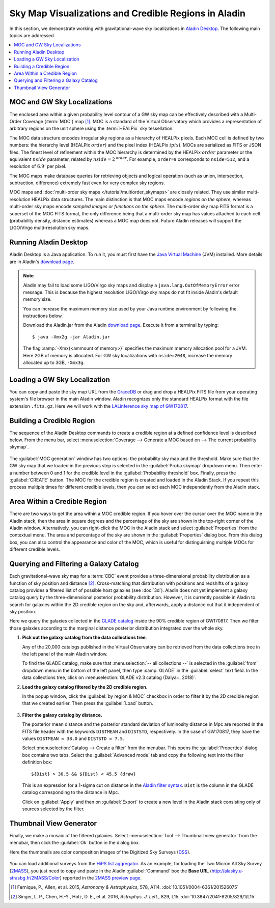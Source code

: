 Sky Map Visualizations and Credible Regions in Aladin
=====================================================

In this section, we demonstrate working with gravitational-wave sky
localizations in `Aladin Desktop`_. The following main topics are addressed.

.. contents:: :local:

MOC and GW Sky Localizations
----------------------------

The enclosed area within a given probability level contour of a GW sky map can
be effectively described with a Multi-Order Coverage (:term:`MOC`) map
[#Fernique15]_. MOC is a standard of the Virtual Observatory which provides a
representation of arbitrary regions on the unit sphere using the
:term:`HEALPix` sky tessellation.

The MOC data structure encodes irregular sky regions as a hierarchy of HEALPix
pixels. Each MOC cell is defined by two numbers: the hierarchy level (HEALPix
:math:`\mathit{order}`) and the pixel index (HEALPix :math:`\mathit{ipix}`).
MOCs are serialized as FITS or JSON files. The finest level of refinement
within the MOC hierarchy is determined by the HEALPix :math:`\mathit{order}`
parameter or the equivalent :math:`\mathit{nside}` parameter, related by
:math:`\mathit{nside} = 2^\mathit{order}`. For example, ``order=9`` corresponds
to ``nside=512``, and a resolution of :math:`6.9'` per pixel.

The MOC maps make database queries for retrieving objects and logical operation
(such as union, intersection, subtraction, difference) extremely fast even for
very complex sky regions.

MOC maps and :doc:`multi-order sky maps </tutorial/multiorder_skymaps>` are
closely related. They use similar multi-resolution HEALPix data structures. The
main distinction is that MOC maps encode *regions on the sphere*, whereas
multi-order sky maps encode *sampled images or functions on the sphere*. The
multi-order sky map FITS format is a superset of the MOC FITS format, the only
difference being that a multi-order sky map has values attached to each cell
(probability density, distance estimates) whereas a MOC map does not. Future
Aladin releases will support the LIGO/Virgo multi-resolution sky maps.

Running Aladin Desktop
----------------------

Aladin Desktop is a Java application. To run it, you must first have the `Java
Virtual Machine`_ (JVM) installed. More details are in Aladin's `download
page`_.

.. note::
   Aladin may fail to load some LIGO/Virgo sky maps and display a
   ``java.lang.OutOfMemoryError`` error message. This is because the highest
   resolution LIGO/Virgo sky maps do not fit inside Aladin's default memory
   size.

   You can increase the maximum memory size used by your Java runtime
   environment by following the instructions below.

   Download the Aladin.jar from the Aladin `download page`_. Execute it from a
   terminal by typing::

       $ java -Xmx2g -jar Aladin.jar

   The flag :samp:`-Xmx{<ammount of memory>}` specifies the maximum memory
   allocation pool for a JVM. Here 2GB of memory is allocated. For GW sky
   localizations with ``nside=2048``, increase the memory allocated up to 3GB,
   ``-Xmx3g``.

Loading a GW Sky Localization
-----------------------------

You can copy and paste the sky map URL from the `GraceDB`_ or drag and drop a
HEALPix FITS file from your operating system's file browser in the main Aladin
window. Aladin recognizes only the standard HEALPix format with the file
extension ``.fits.gz``. Here we will work with the `LALinference sky map of
GW170817`_.

Building a Credible Region
--------------------------

The sequence of the Aladin Desktop commands to create a credible region at a
defined confidence level is described below. From the menu bar, select
:menuselection:`Coverage --> Generate a MOC based on --> The current
probability skymap`.

.. figure:: /_static/aladin_fig1.png
   :alt: Create a MOC from a GW sky localization

The :guilabel:`MOC generation` window has two options: the probability sky map
and the threshold. Make sure that the GW sky map that we loaded in the previous
step is selected in the :guilabel:`Proba skymap` dropdown menu. Then enter a
number between 0 and 1 for the credible level in the :guilabel:`Probability
threshold` box. Finally, press the :guilabel:`CREATE` button. The MOC for the
credible region is created and loaded in the Aladin Stack. If you repeat this
process multiple times for different credible levels, then you can select each
MOC independently from the Aladin stack.

Area Within a Credible Region
-----------------------------

There are two ways to get the area within a MOC credible region. If you hover
over the cursor over the MOC name in the Aladin stack, then the area in square
degrees and the percentage of the sky are shown in the top-right corner of the
Aladin window. Alternatively, you can right-click the MOC in the Aladin stack
and select :guilabel:`Properties` from the contextual menu. The area and
percentage of the sky are shown in the :guilabel:`Properties` dialog box. From
this dialog box, you can also control the appearance and color of the MOC,
which is useful for distinguishing multiple MOCs for different credible levels.

.. figure:: /_static/aladin_fig2.png
   :alt: Properties window

Querying and Filtering a Galaxy Catalog
---------------------------------------

Each gravitational-wave sky map for a :term:`CBC` event provides a
three-dimensional probability distribution as a function of sky position and
distance [#Singer16b]_. Cross-matching that distribution with positions and
redshifts of a galaxy catalog provides a filtered list of of possible host
galaxies (see :doc:`3d`). Aladin does not yet implement a galaxy catalog query
by the three-dimensional posterior probability distribution. However, it is
currently possible in Aladin to search for galaxies within the 2D credible
region on the sky and, afterwards, apply a distance cut that it independent of
sky position.

Here we query the galaxies collected in the `GLADE catalog`_ inside the 90%
credible region of GW170817. Then we filter those galaxies according to the
marginal distance posterior distribution integrated over the whole sky.

1. **Pick out the galaxy catalog from the data collections tree**.

   Any of the 20,000 catalogs published in the Virtual Observatory can be
   retrieved from the data collections tree in the left panel of the main
   Aladin window.

   To find the GLADE catalog, make sure that :menuselection:`-- all
   collections --` is selected in the :guilabel:`from` dropdown menu in the
   bottom of the left panel, then type :samp:`GLADE` in the :guilabel:`select`
   text field. In the data collections tree, click on :menuselection:`GLADE
   v2.3 catalog (Dalya+, 2018)`.

2. **Load the galaxy catalog filtered by the 2D credible region.**

   In the popup window, click the :guilabel:`by region & MOC` checkbox in order
   to filter it by the 2D credible region that we created earlier. Then press
   the :guilabel:`Load` button.

  .. figure:: /_static/aladin_fig3.png
     :alt:  Aladin data collection tree

3. **Filter the galaxy catalog by distance.**

   The posterior mean distance and the posterior standard deviation of
   luminosity distance in Mpc are reported in the FITS file header with the
   keywords ``DISTMEAN`` and ``DISTSTD``, respectively. In the case of
   GW170817, they have the values ``DISTMEAN = 38.0`` and ``DISTSTD = 7.5``.

   Select :menuselection:`Catalog --> Create a filter` from the menubar. This
   opens the :guilabel:`Properties` dialog box contains two tabs. Select the
   :guilabel:`Advanced mode` tab and copy the following text into the filter
   definition box::

       ${Dist} > 30.5 && ${Dist} < 45.5 {draw}

   This is an expression for a 1-sigma cut on distance in the `Aladin filter
   syntax`_. ``Dist`` is the column in the GLADE catalog corresponding to the
   distance in Mpc.

   Click on :guilabel:`Apply` and then on :guilabel:`Export` to create a new
   level in the Aladin stack consisting only of sources selected by the filter.

   .. figure:: /_static/aladin_filter.png
      :alt: Aladin filter

Thumbnail View Generator
------------------------

Finally, we make a mosaic of the filtered galaxies. Select :menuselection:`Tool
--> Thumbnail view generator` from the menubar, then click the :guilabel:`Ok`
button in the dialog box.

Here the thumbnails are color composition images of the Digitized Sky Surveys
(`DSS`_).

.. figure:: /_static/aladin_fig4.png
   :alt: Thumbnail view generator

You can load additional surveys from the `HiPS list aggregator`_.
As an example, for loading the Two Micron All Sky Survey (`2MASS`_), you just
need to copy and paste in the Aladin :guilabel:`Command` box the **Base URL**
(http://alasky.u-strasbg.fr/2MASS/Color) reported in the `2MASS preview page`_.

.. |apjl| replace:: *Astrophys. J. Lett.*
.. |A&A|  replace:: *Astronomy & Astrophysics*
.. |prd|  replace:: *Phys. Rev. D*

.. [#Fernique15]
   Fernique, P., Allen, et al. 2015, |A&A|, 578, A114.
   :doi:`10.1051/0004-6361/201526075`

.. [#Singer16b]
   Singer, L. P., Chen, H.-Y., Holz, D. E., et al. 2016, |apjl|, 829, L15.
   :doi:`10.3847/2041-8205/829/1/L15`

.. _`Aladin Desktop`:  https://aladin.u-strasbg.fr/AladinDesktop/
.. _`VizieR`:  http://vizier.u-strasbg.fr/index.gml
.. _`Java Virtual Machine`: https://www.java.com/en/
.. _`download page`: https://aladin.u-strasbg.fr/java/nph-aladin.pl?frame=downloading
.. _`script launcher`: https://aladin.u-strasbg.fr/java/Aladin
.. _`GraceDB`: https://gracedb.ligo.org/
.. _`LALinference sky map of GW170817`: https://dcc.ligo.org/public/0157/P1800381/006/GW170817_skymap.fits.gz
.. _`GLADE catalog`: http://aquarius.elte.hu/glade/index.html
.. _`Aladin filter syntax`: https://cdsweb.u-strasbg.fr/boch/doc/filters.htx
.. _`2MASS preview page`: https://alasky.u-strasbg.fr/2MASS/Color/
.. _`HiPS list aggregator`: https://aladin.unistra.fr/hips/list
.. _`DSS`: https://archive.stsci.edu/dss/index.html
.. _`2MASS`: https://www.ipac.caltech.edu/2mass/
.. _`preview page`: https://alasky.u-strasbg.fr/2MASS/Color/